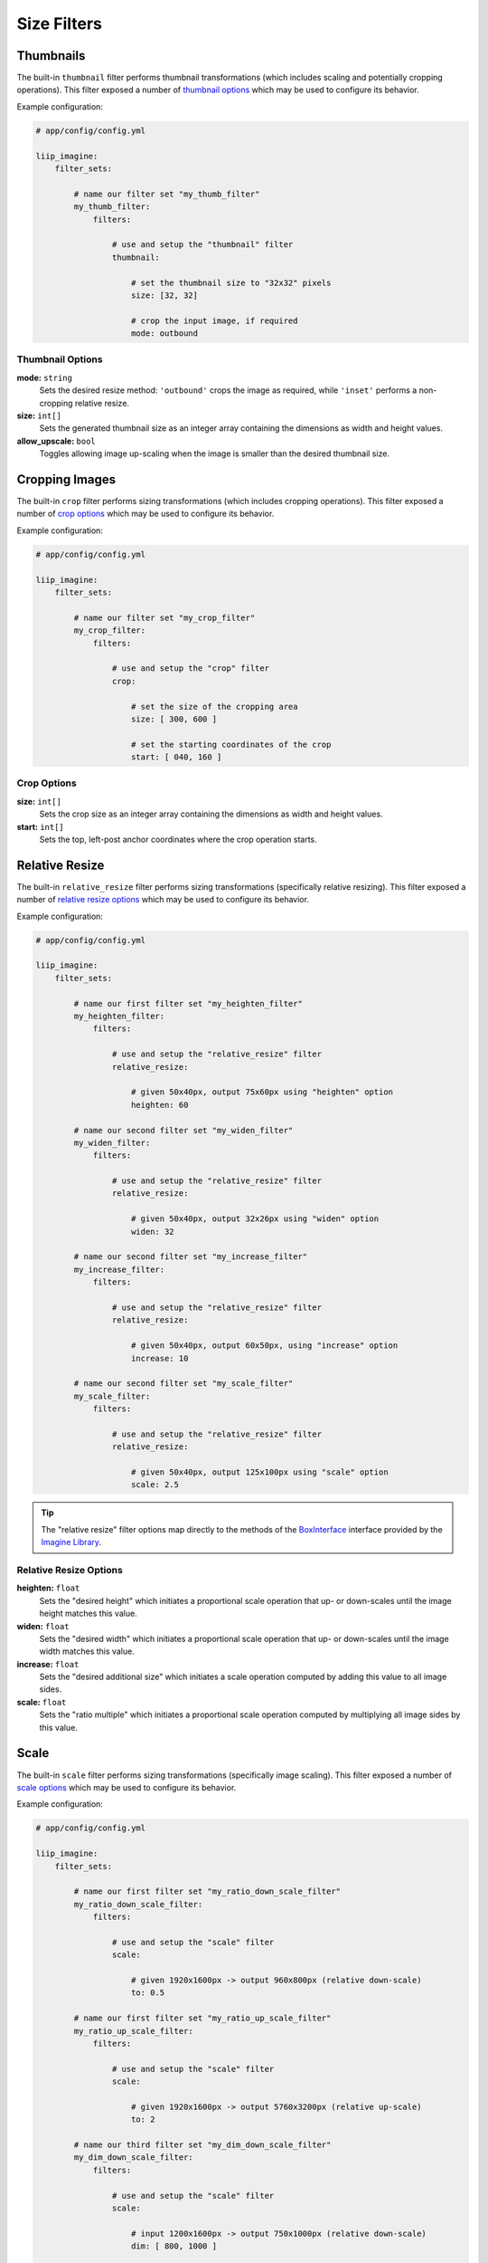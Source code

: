 

Size Filters
============


.. _filter-thumbnail:

Thumbnails
----------

The built-in ``thumbnail`` filter performs thumbnail transformations
(which includes scaling and potentially cropping operations). This
filter exposed a number of `thumbnail options`_ which may be used
to configure its behavior.

Example configuration:

.. code-block:: yaml

    # app/config/config.yml

    liip_imagine:
        filter_sets:

            # name our filter set "my_thumb_filter"
            my_thumb_filter:
                filters:

                    # use and setup the "thumbnail" filter
                    thumbnail:

                        # set the thumbnail size to "32x32" pixels
                        size: [32, 32]

                        # crop the input image, if required
                        mode: outbound

.. seealso::

    More examples are available in the
    :ref:`Basic Usage: Create Thumbnails <usage-create-thumbnails>` chapter.


Thumbnail Options
~~~~~~~~~~~~~~~~~

:strong:`mode:` ``string``
    Sets the desired resize method: ``'outbound'`` crops the image as required, while
    ``'inset'`` performs a non-cropping relative resize.

:strong:`size:` ``int[]``
    Sets the generated thumbnail size as an integer array containing the dimensions
    as width and height values.

:strong:`allow_upscale:` ``bool``
    Toggles allowing image up-scaling when the image is smaller than the desired
    thumbnail size.


.. _filter-crop:

Cropping Images
---------------

The built-in ``crop`` filter performs sizing transformations (which
includes cropping operations). This filter exposed a number of
`crop options`_ which may be used to configure its behavior.

Example configuration:

.. code-block:: yaml

    # app/config/config.yml

    liip_imagine:
        filter_sets:

            # name our filter set "my_crop_filter"
            my_crop_filter:
                filters:

                    # use and setup the "crop" filter
                    crop:

                        # set the size of the cropping area
                        size: [ 300, 600 ]

                        # set the starting coordinates of the crop
                        start: [ 040, 160 ]


Crop Options
~~~~~~~~~~~~

:strong:`size:` ``int[]``
    Sets the crop size as an integer array containing the dimensions as width and
    height values.

:strong:`start:` ``int[]``
    Sets the top, left-post anchor coordinates where the crop operation starts.


.. _filter-relative-resize:

Relative Resize
---------------

The built-in ``relative_resize`` filter performs sizing transformations (specifically
relative resizing). This filter exposed a number of `relative resize options`_ which
may be used to configure its behavior.

Example configuration:

.. code-block:: yaml

    # app/config/config.yml

    liip_imagine:
        filter_sets:

            # name our first filter set "my_heighten_filter"
            my_heighten_filter:
                filters:

                    # use and setup the "relative_resize" filter
                    relative_resize:

                        # given 50x40px, output 75x60px using "heighten" option
                        heighten: 60

            # name our second filter set "my_widen_filter"
            my_widen_filter:
                filters:

                    # use and setup the "relative_resize" filter
                    relative_resize:

                        # given 50x40px, output 32x26px using "widen" option
                        widen: 32

            # name our second filter set "my_increase_filter"
            my_increase_filter:
                filters:

                    # use and setup the "relative_resize" filter
                    relative_resize:

                        # given 50x40px, output 60x50px, using "increase" option
                        increase: 10

            # name our second filter set "my_scale_filter"
            my_scale_filter:
                filters:

                    # use and setup the "relative_resize" filter
                    relative_resize:

                        # given 50x40px, output 125x100px using "scale" option
                        scale: 2.5


.. tip::

    The "relative resize" filter options map directly to the methods of the
    `BoxInterface`_ interface provided by the `Imagine Library`_.


Relative Resize Options
~~~~~~~~~~~~~~~~~~~~~~~

:strong:`heighten:` ``float``
    Sets the "desired height" which initiates a proportional scale operation that up- or
    down-scales until the image height matches this value.

:strong:`widen:` ``float``
    Sets the "desired width" which initiates a proportional scale operation that up- or
    down-scales until the image width matches this value.

:strong:`increase:` ``float``
    Sets the "desired additional size" which initiates a scale operation computed by
    adding this value to all image sides.

:strong:`scale:` ``float``
    Sets the "ratio multiple" which initiates a proportional scale operation computed
    by multiplying all image sides by this value.


.. _filter-scale:

Scale
-----

The built-in ``scale`` filter performs sizing transformations (specifically
image scaling). This filter exposed a number of `scale options`_ which
may be used to configure its behavior.

Example configuration:

.. code-block:: yaml

    # app/config/config.yml

    liip_imagine:
        filter_sets:

            # name our first filter set "my_ratio_down_scale_filter"
            my_ratio_down_scale_filter:
                filters:

                    # use and setup the "scale" filter
                    scale:

                        # given 1920x1600px -> output 960x800px (relative down-scale)
                        to: 0.5

            # name our first filter set "my_ratio_up_scale_filter"
            my_ratio_up_scale_filter:
                filters:

                    # use and setup the "scale" filter
                    scale:

                        # given 1920x1600px -> output 5760x3200px (relative up-scale)
                        to: 2

            # name our third filter set "my_dim_down_scale_filter"
            my_dim_down_scale_filter:
                filters:

                    # use and setup the "scale" filter
                    scale:

                        # input 1200x1600px -> output 750x1000px (relative down-scale)
                        dim: [ 800, 1000 ]

            # name our fourth filter set "my_dim_up_scale_filter"
            my_dim_up_scale_filter:
                filters:

                    # use and setup the "scale" filter
                    scale:

                        # input 300x900px -> output 900x2700px (relative up-scale)
                        dim: [ 1200, 2700 ]


Scale Options
~~~~~~~~~~~~~

:strong:`dim:` ``int[]``
    Sets the "desired dimensions" as an array containing a width and height integer, from
    which a relative resize is performed within these constraints.

:strong:`to:` ``float``
    Sets the "ratio multiple" which initiates a proportional scale operation computed
    by multiplying all image sides by this value.


.. _filter-down-scale:

Down Scale
----------

The built-in ``downscale`` filter performs sizing transformations (specifically
image down-scaling). This filter exposed a number of `down scale options`_ which
may be used to configure its behavior.

Example configuration:

.. code-block:: yaml

    # app/config/config.yml

    liip_imagine:
        filter_sets:

            # name our first filter set "my_max_down_scale_filter"
            my_max_down_scale_filter:
                filters:

                    # use and setup the "downscale" filter
                    downscale:

                        # input 3960x2560px -> output 1980x1280px
                        max: [1980, 1280]

            # name our second filter set "my_by_down_scale_filter"
            my_by_down_scale_filter:
                filters:

                    # use and setup the "downscale" filter
                    downscale:

                        # input 1980x1280px -> output 792x512px
                        by: 0.6


Down Scale Options
~~~~~~~~~~~~~~~~~~

:strong:`max:` ``int[]``
    Sets the "desired max dimensions" as an array containing a width and height integer, from
    which a down-scale is performed to meet the passed constraints.

:strong:`by:` ``float``
    Sets the "ratio multiple" which initiates a proportional scale operation computed
    by multiplying all image sides by this value.


.. _filter-up-scale:

Up Scale
--------

The built-in ``upscale`` filter performs sizing transformations (specifically
image up-scaling). This filter exposed a number of `up scale options`_ which
may be used to configure its behavior.

Example configuration:

.. code-block:: yaml

    # app/config/config.yml

    liip_imagine:
        filter_sets:

            # name our first filter set "my_min_up_scale_filter"
            my_min_up_scale_filter:
                filters:

                    # use and setup the "upscale" filter
                    upscale:

                        # input 1980x1280px -> output 3960x2560px
                        min: [3960, 2560]

            # name our second filter set "my_by_up_scale_filter"
            my_by_up_scale_filter:
                filters:

                    # use and setup the "upscale" filter
                    upscale:

                        # input 800x600px -> output 1360x1020px
                        by: 0.7


Up Scale Options
~~~~~~~~~~~~~~~~

:strong:`min:` ``int[]``
    Sets the "desired min dimensions" as an array containing a width and height integer, from
    which an up-scale is performed to meet the passed constraints.

:strong:`by:` ``float``
    Sets the "ratio multiple" which initiates a proportional scale operation computed
    by multiplying all image sides by this value.


.. _`BoxInterface`: http://imagine.readthedocs.io/en/latest/usage/coordinates.html#boxinterface
.. _`Imagine Library`: http://imagine.readthedocs.io/en/latest/
